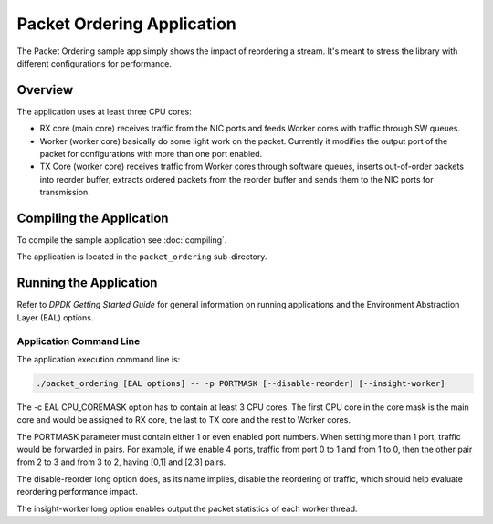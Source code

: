 ..  SPDX-License-Identifier: BSD-3-Clause
    Copyright(c) 2015 Intel Corporation.

Packet Ordering Application
============================

The Packet Ordering sample app simply shows the impact of reordering a stream.
It's meant to stress the library with different configurations for performance.

Overview
--------

The application uses at least three CPU cores:

* RX core (main core) receives traffic from the NIC ports and feeds Worker
  cores with traffic through SW queues.

* Worker (worker core) basically do some light work on the packet.
  Currently it modifies the output port of the packet for configurations with
  more than one port enabled.

* TX Core (worker core) receives traffic from Worker cores through software queues,
  inserts out-of-order packets into reorder buffer, extracts ordered packets
  from the reorder buffer and sends them to the NIC ports for transmission.

Compiling the Application
-------------------------

To compile the sample application see :doc:`compiling`.

The application is located in the ``packet_ordering`` sub-directory.

Running the Application
-----------------------

Refer to *DPDK Getting Started Guide* for general information on running applications
and the Environment Abstraction Layer (EAL) options.

Application Command Line
~~~~~~~~~~~~~~~~~~~~~~~~

The application execution command line is:

.. code-block:: console

    ./packet_ordering [EAL options] -- -p PORTMASK [--disable-reorder] [--insight-worker]

The -c EAL CPU_COREMASK option has to contain at least 3 CPU cores.
The first CPU core in the core mask is the main core and would be assigned to
RX core, the last to TX core and the rest to Worker cores.

The PORTMASK parameter must contain either 1 or even enabled port numbers.
When setting more than 1 port, traffic would be forwarded in pairs.
For example, if we enable 4 ports, traffic from port 0 to 1 and from 1 to 0,
then the other pair from 2 to 3 and from 3 to 2, having [0,1] and [2,3] pairs.

The disable-reorder long option does, as its name implies, disable the reordering
of traffic, which should help evaluate reordering performance impact.

The insight-worker long option enables output the packet statistics of each worker thread.
